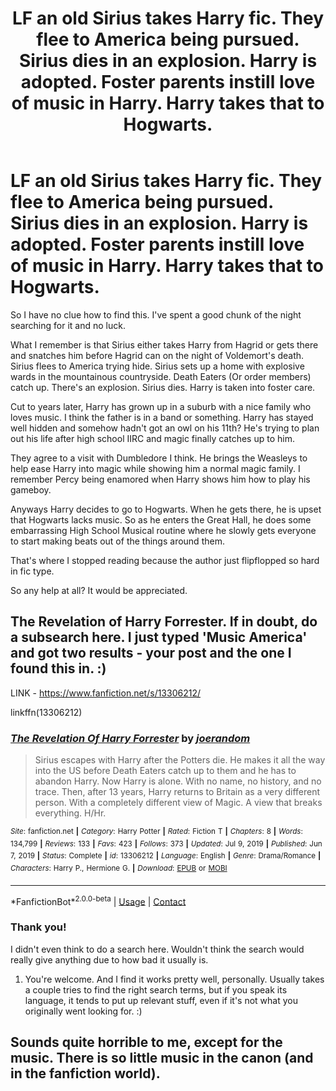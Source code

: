 #+TITLE: LF an old Sirius takes Harry fic. They flee to America being pursued. Sirius dies in an explosion. Harry is adopted. Foster parents instill love of music in Harry. Harry takes that to Hogwarts.

* LF an old Sirius takes Harry fic. They flee to America being pursued. Sirius dies in an explosion. Harry is adopted. Foster parents instill love of music in Harry. Harry takes that to Hogwarts.
:PROPERTIES:
:Author: _Goose_
:Score: 7
:DateUnix: 1611663226.0
:DateShort: 2021-Jan-26
:FlairText: What's That Fic?
:END:
So I have no clue how to find this. I've spent a good chunk of the night searching for it and no luck.

What I remember is that Sirius either takes Harry from Hagrid or gets there and snatches him before Hagrid can on the night of Voldemort's death. Sirius flees to America trying hide. Sirius sets up a home with explosive wards in the mountainous countryside. Death Eaters (Or order members) catch up. There's an explosion. Sirius dies. Harry is taken into foster care.

Cut to years later, Harry has grown up in a suburb with a nice family who loves music. I think the father is in a band or something. Harry has stayed well hidden and somehow hadn't got an owl on his 11th? He's trying to plan out his life after high school IIRC and magic finally catches up to him.

They agree to a visit with Dumbledore I think. He brings the Weasleys to help ease Harry into magic while showing him a normal magic family. I remember Percy being enamored when Harry shows him how to play his gameboy.

Anyways Harry decides to go to Hogwarts. When he gets there, he is upset that Hogwarts lacks music. So as he enters the Great Hall, he does some embarrassing High School Musical routine where he slowly gets everyone to start making beats out of the things around them.

That's where I stopped reading because the author just flipflopped so hard in fic type.

So any help at all? It would be appreciated.


** The Revelation of Harry Forrester. If in doubt, do a subsearch here. I just typed 'Music America' and got two results - your post and the one I found this in. :)

LINK - [[https://www.fanfiction.net/s/13306212/]]

linkffn(13306212)
:PROPERTIES:
:Author: Avalon1632
:Score: 5
:DateUnix: 1611675077.0
:DateShort: 2021-Jan-26
:END:

*** [[https://www.fanfiction.net/s/13306212/1/][*/The Revelation Of Harry Forrester/*]] by [[https://www.fanfiction.net/u/3394266/joerandom][/joerandom/]]

#+begin_quote
  Sirius escapes with Harry after the Potters die. He makes it all the way into the US before Death Eaters catch up to them and he has to abandon Harry. Now Harry is alone. With no name, no history, and no trace. Then, after 13 years, Harry returns to Britain as a very different person. With a completely different view of Magic. A view that breaks everything. H/Hr.
#+end_quote

^{/Site/:} ^{fanfiction.net} ^{*|*} ^{/Category/:} ^{Harry} ^{Potter} ^{*|*} ^{/Rated/:} ^{Fiction} ^{T} ^{*|*} ^{/Chapters/:} ^{8} ^{*|*} ^{/Words/:} ^{134,799} ^{*|*} ^{/Reviews/:} ^{133} ^{*|*} ^{/Favs/:} ^{423} ^{*|*} ^{/Follows/:} ^{373} ^{*|*} ^{/Updated/:} ^{Jul} ^{9,} ^{2019} ^{*|*} ^{/Published/:} ^{Jun} ^{7,} ^{2019} ^{*|*} ^{/Status/:} ^{Complete} ^{*|*} ^{/id/:} ^{13306212} ^{*|*} ^{/Language/:} ^{English} ^{*|*} ^{/Genre/:} ^{Drama/Romance} ^{*|*} ^{/Characters/:} ^{Harry} ^{P.,} ^{Hermione} ^{G.} ^{*|*} ^{/Download/:} ^{[[http://www.ff2ebook.com/old/ffn-bot/index.php?id=13306212&source=ff&filetype=epub][EPUB]]} ^{or} ^{[[http://www.ff2ebook.com/old/ffn-bot/index.php?id=13306212&source=ff&filetype=mobi][MOBI]]}

--------------

*FanfictionBot*^{2.0.0-beta} | [[https://github.com/FanfictionBot/reddit-ffn-bot/wiki/Usage][Usage]] | [[https://www.reddit.com/message/compose?to=tusing][Contact]]
:PROPERTIES:
:Author: FanfictionBot
:Score: 2
:DateUnix: 1611675098.0
:DateShort: 2021-Jan-26
:END:


*** Thank you!

I didn't even think to do a search here. Wouldn't think the search would really give anything due to how bad it usually is.
:PROPERTIES:
:Author: _Goose_
:Score: 1
:DateUnix: 1611675254.0
:DateShort: 2021-Jan-26
:END:

**** You're welcome. And I find it works pretty well, personally. Usually takes a couple tries to find the right search terms, but if you speak its language, it tends to put up relevant stuff, even if it's not what you originally went looking for. :)
:PROPERTIES:
:Author: Avalon1632
:Score: 1
:DateUnix: 1611677227.0
:DateShort: 2021-Jan-26
:END:


** Sounds quite horrible to me, except for the music. There is so little music in the canon (and in the fanfiction world).
:PROPERTIES:
:Author: ceplma
:Score: 1
:DateUnix: 1611664691.0
:DateShort: 2021-Jan-26
:END:
